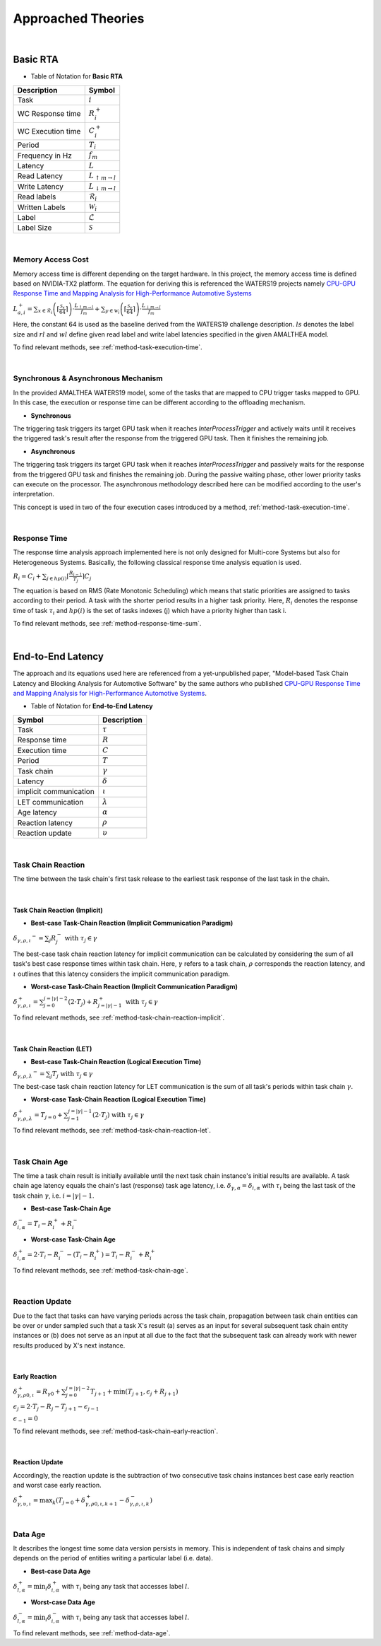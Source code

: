 **Approached Theories**
#######################

|

**Basic RTA**
*************

* Table of Notation for **Basic RTA**
=================  =============================
Description 	   Symbol
=================  =============================
Task 			   :math:`i`
WC Response time   :math:`R_i^+`
WC Execution time  :math:`C_i^+`
Period 			   :math:`T_i`
Frequency in Hz	   :math:`f_m`
Latency 		   :math:`L`
Read Latency 	   :math:`L_{\uparrow m\to l}`
Write Latency 	   :math:`L_{\downarrow m\to l}`
Read labels 	   :math:`\mathcal{R}_i`
Written Labels 	   :math:`\mathcal{W}_i`
Label 			   :math:`\mathcal{L}`
Label Size 		   :math:`\mathcal{S}`
=================  =============================

|

.. _memory-accessing-cost:

**Memory Access Cost**
======================

Memory access time is different depending on the target hardware.
In this project, the memory access time is defined based on NVIDIA-TX2 platform.
The equation for deriving this is referenced the WATERS19 projects namely `CPU-GPU Response Time and Mapping Analysis for High-Performance Automotive Systems <https://www.ecrts.org/forum/viewtopic.php?f=43&t=134&sid=777ff03160a9434451d721748c8a8aea#p264>`_

:math:`L_{a,i}^+ = \sum_{x \in \mathcal{R}_i} \left( \left\lceil \frac {\mathcal{S}_x} {64} \right \rceil \right) \cdot \frac {L_{\uparrow m\to l}} {f_m} + \sum_{y \in \mathcal{W}_i} \left(  \left \lceil \frac {\mathcal{S}_y} {64} \right \rceil \right) \cdot \frac {L_{\downarrow m\to l}} {f_m}`

Here, the constant 64 is used as the baseline derived from the WATERS19 challenge description.
:math:`ls` denotes the label size and :math:`rl` and :math:`wl` define given read label and write label latencies specified in the given AMALTHEA model.

To find relevant methods, see :ref:`method-task-execution-time`.

|

.. _offloading-mechanism:

**Synchronous & Asynchronous Mechanism**
========================================

In the provided AMALTHEA WATERS19 model, some of the tasks that are mapped to CPU trigger tasks mapped to GPU.
In this case, the execution or response time can be different according to the offloading mechanism.

.. image:: /_images/offloading.PNG 
	:width: 400
	:align: center

* **Synchronous**

The triggering task triggers its target GPU task when it reaches `InterProcessTrigger` and actively waits until it receives the triggered task's result after the response from the triggered GPU task. Then it finishes the remaining job.

* **Asynchronous**

The triggering task triggers its target GPU task when it reaches `InterProcessTrigger` and passively waits for the response from the triggered GPU task and finishes the remaining job. 
During the passive waiting phase, other lower priority tasks can execute on the processor.
The asynchronous methodology described here can be modified according to the user's interpretation.

This concept is used in two of the four execution cases introduced by a method, :ref:`method-task-execution-time`.

|

.. _response-time:

**Response Time**
=================

The response time analysis approach implemented here is not only designed for Multi-core Systems but also for Heterogeneous Systems.
Basically, the following classical response time analysis equation is used.

:math:`R_i = C_i + \sum_{j \in hp(i)} \left\lceil \frac {R_{i-1}} {T_j} \right\rceil C_j`

The equation is based on RMS (Rate Monotonic Scheduling) which means that static priorities are assigned to tasks according to their period. A task with the shorter period results in a higher task priority.
Here, :math:`R_i` denotes the response time of task :math:`\tau_i` and :math:`hp(i)` is the set of tasks indexes (j) which have a priority higher than task i.

To find relevant methods, see :ref:`method-response-time-sum`.

|

.. _e2e-latency:

**End-to-End Latency**
**********************

The approach and its equations used here are referenced from a yet-unpublished paper, "Model-based Task Chain Latency and Blocking Analysis for Automotive Software" by the same authors who published `CPU-GPU Response Time and Mapping Analysis for High-Performance Automotive Systems <https://www.ecrts.org/forum/viewtopic.php?f=43&t=134&sid=777ff03160a9434451d721748c8a8aea#p264>`_.

* Table of Notation for **End-to-End Latency**
======================  ================
Symbol 					Description
======================  ================
Task 					:math:`\tau`
Response time 			:math:`R`
Execution time  		:math:`C`
Period 					:math:`T`
Task chain 				:math:`\gamma`
Latency 				:math:`\delta`
implicit communication  :math:`\iota`
LET communication 		:math:`\lambda`
Age latency 			:math:`\alpha`
Reaction latency 		:math:`\rho`
Reaction update 		:math:`\upsilon`
======================  ================

|

.. _task-chain-reaction:

**Task Chain Reaction**
=======================

The time between the task chain's first task release to the earliest task response of the last task in the chain.

|

.. _task-chain-reaction-implicit:

**Task Chain Reaction (Implicit)**
----------------------------------

* **Best-case Task-Chain Reaction (Implicit Communication Paradigm)**

:math:`\delta_{\gamma,\rho,\iota} ^-=\sum_j R_{j}^- \text{ with } \tau_j \in \gamma`

The best-case task chain reaction latency for implicit communication can be calculated by considering the sum of all task's best case response times within task chain.
Here, :math:`\gamma` refers to a task chain, :math:`\rho` corresponds the reaction latency, and :math:`\iota` outlines that this latency considers the implicit communication paradigm.

* **Worst-case Task-Chain Reaction (Implicit Communication Paradigm)**

:math:`\delta_{\gamma,\rho,\iota}^+ = \sum_{j=0}^{j=|\gamma|-2} \left(2\cdot T_{j}\right) +R_{j = |\gamma|-1}^+ \text{ with } \tau_j \in \gamma`

To find relevant methods, see :ref:`method-task-chain-reaction-implicit`.

|

.. _task-chain-reaction-let:

**Task Chain Reaction (LET)**
-----------------------------

* **Best-case Task-Chain Reaction (Logical Execution Time)**

:math:`\delta_{\gamma,\rho,\lambda} ^- = \sum_j T_{j} \text{ with } \tau_j \in \gamma`

The best-case task chain reaction latency for LET communication is the sum of all task's periods within task chain :math:`\gamma`.

* **Worst-case Task-Chain Reaction (Logical Execution Time)**

:math:`\delta_{\gamma,\rho, \lambda}^+= T_{j=0}+\sum_{j=1}^{j=|\gamma|-1} \left(2\cdot T_{j}\right) \text{ with } \tau_j \in \gamma`

To find relevant methods, see :ref:`method-task-chain-reaction-let`.

|

.. _task-chain-age:

**Task Chain Age**
==================

The time a task chain result is initially available until the next task chain instance's initial results are available.
A task chain age latency equals the chain's last (response) task age latency, i.e. :math:`\delta_{\gamma,\alpha} = \delta_{i,\alpha}` with :math:`\tau_i` being the last task of the task chain :math:`\gamma`, i.e. :math:`i=|\gamma|-1`.

* **Best-case Task-Chain Age**

:math:`\delta_{i, \alpha}^- = T_i - R_i^+ + R_i^-`

* **Worst-case Task-Chain Age**

:math:`\delta_{i,\alpha}^+ = 2 \cdot T_i - R_i^- - (T_i - R_i^+) = T_i - R_i^- + R_i^+`

To find relevant methods, see :ref:`method-task-chain-age`.

|

.. _reaction-update:

**Reaction Update**
===================

Due to the fact that tasks can have varying periods across the task chain, propagation between task chain entities can be over or under sampled such that a task X's result (a) serves as an input for several subsequent task chain entity instances or (b) does not serve as an input at all due to the fact that the subsequent task can already work with newer results produced by X's next instance.

|

.. _early-reaction:

**Early Reaction**
------------------

:math:`\delta_{\gamma, \rho 0, \iota}^+ = R_{\gamma0} + \sum_{j=0}^{j = |\gamma|-2} T_{j+1} + \min(T_{j+1}, \epsilon_j + R_{j+1})`

:math:`\epsilon_j = 2\cdot T_{j} - R_{j} - T_{j+1} - \epsilon_{j-1}`

:math:`\epsilon_{-1} = 0`

To find relevant methods, see :ref:`method-task-chain-early-reaction`.

|

.. _reaction-update-equation:

**Reaction Update**
-------------------

Accordingly, the reaction update is the subtraction of two consecutive task chains instances best case early reaction and worst case early reaction.

:math:`\delta_{\gamma, \upsilon, \iota}^+ = \max_{k} \left(T_{j=0} + \delta_{\gamma, \rho 0, \iota, k+1}^+ - \delta_{\gamma, \rho , \iota, k}^- \right)`

|

.. _data-age:

**Data Age**
============

It describes the longest time some data version persists in memory. 
This is independent of task chains and simply depends on the period of entities writing a particular label (i.e. data).

* **Best-case Data Age**

:math:`\delta_{l,\alpha}^+ = \min_i \delta_{i,\alpha}^+` 
with :math:`\tau_i` being any task that accesses label :math:`l`.

* **Worst-case Data Age**

:math:`\delta_{l,\alpha}^- = \min_i \delta_{i,\alpha}^- %R_i^- + (T_i - R_i^+)` 
with :math:`\tau_i` being any task that accesses label :math:`l`.

To find relevant methods, see :ref:`method-data-age`.
